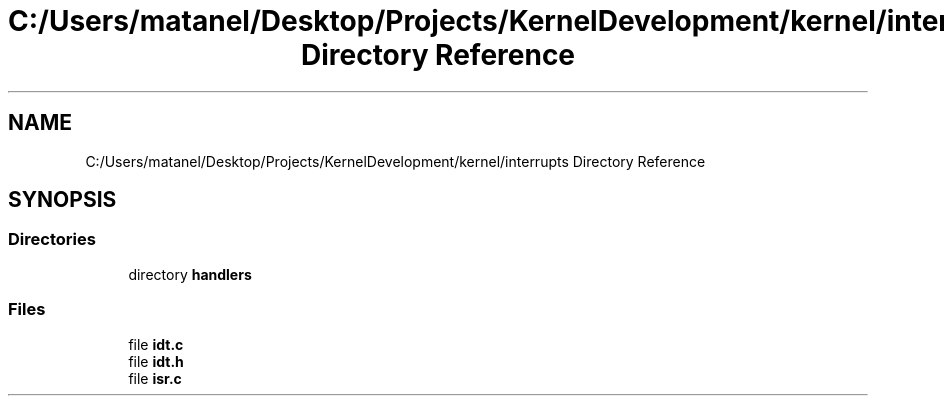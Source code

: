 .TH "C:/Users/matanel/Desktop/Projects/KernelDevelopment/kernel/interrupts Directory Reference" 3 "My Project" \" -*- nroff -*-
.ad l
.nh
.SH NAME
C:/Users/matanel/Desktop/Projects/KernelDevelopment/kernel/interrupts Directory Reference
.SH SYNOPSIS
.br
.PP
.SS "Directories"

.in +1c
.ti -1c
.RI "directory \fBhandlers\fP"
.br
.in -1c
.SS "Files"

.in +1c
.ti -1c
.RI "file \fBidt\&.c\fP"
.br
.ti -1c
.RI "file \fBidt\&.h\fP"
.br
.ti -1c
.RI "file \fBisr\&.c\fP"
.br
.in -1c
